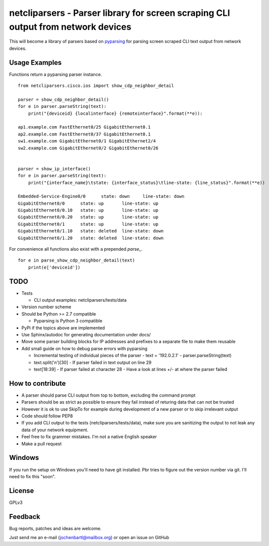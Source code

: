netcliparsers - Parser library for screen scraping CLI output from network devices
==================================================================================

This will become a library of parsers based on `pyparsing <http://pyparsing.wikispaces.com/>`_ for parsing screen scraped CLI text output from network devices.


Usage Examples
--------------

Functions return a pyparsing parser instance.

::

    from netcliparsers.cisco.ios import show_cdp_neighbor_detail

    parser = show_cdp_neighbor_detail()
    for e in parser.parseString(text):
        print("{deviceid} {localinterface} {remoteinterface}".format(**e)):

    ap1.example.com FastEthernet0/25 GigabitEthernet0.1
    ap2.example.com FastEthernet0/37 GigabitEthernet0.1
    sw1.example.com GigabitEthernet0/1 GigabitEthernet2/4
    sw2.example.com GigabitEthernet0/2 GigabitEthernet0/26


    parser = show_ip_interface()
    for e in parser.parseString(text):
        print("{interface_name}\tstate: {interface_status}\tline-state: {line_status}".format(**e))
     
    Embedded-Service-Engine0/0      state: down     line-state: down
    GigabitEthernet0/0      state: up       line-state: up
    GigabitEthernet0/0.10   state: up       line-state: up
    GigabitEthernet0/0.20   state: up       line-state: up
    GigabitEthernet0/1      state: up       line-state: up
    GigabitEthernet0/1.10   state: deleted  line-state: down
    GigabitEthernet0/1.20   state: deleted  line-state: down


For convenience all functions also exist with a prepended *parse_*.

::

    for e in parse_show_cdp_neighbor_detail(text)
        print(e['deviceid'])


TODO
----

* Tests

  - CLI output examples: netcliparsers/tests/data

* Version number scheme
* Should be Python >= 2.7 compatible

  - Pyparsing is Python 3 compatible

* PyPi if the topics above are implemented
* Use Sphinx/autodoc for generating documentation under docs/
* Move some parser building blocks for IP addresses and prefixes to a separate
  file to make them reusable
* Add small guide on how to debug parse errors with pyparsing

  - Incremental testing of individual pieces of the parser
    - text = '192.0.2.1'
    - parser.parseString(text)
  - text.split('\n')[30]
    - If parser failed in text output on line 29
  - text[18:39]
    - If parser failed at character 28
    - Have a look at lines +/- at where the parser failed


How to contribute
-----------------

* A parser should parse CLI output from top to bottom, excluding the command
  prompt
* Parsers should be as strict as possible to ensure they fail instead of
  returing data that can not be trusted
* However it is ok to use SkipTo for example during development of a new
  parser or to skip irrelevant output
* Code should follow PEP8
* If you add CLI output to the tests (netcliparsers/tests/data), make sure you
  are sanitizing the output to not leak any data of your network equipment.
* Feel free to fix grammer mistakes. I'm not a native English speaker
* Make a pull request


Windows
-------

If you run the setup on Windows you'll need to have git installed. Pbr tries to figure out the version number via git. I'll need to fix this "soon".


License
-------

GPLv3

Feedback
--------

Bug reports, patches and ideas are welcome.

Just send me an e-mail (jochenbartl@mailbox.org) or open an issue on GitHub
